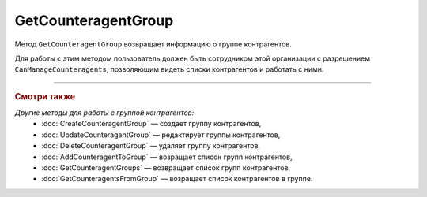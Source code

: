 GetCounteragentGroup
====================

Метод ``GetCounteragentGroup`` возвращает информацию о группе контрагентов.

.. http:get:: /GetCounteragentGroup

	:queryparam boxId: идентификатор ящика организации.
	:queryparam CounteragentGroupId: идентификатор группы контрагентов, обязательный.

	:requestheader Authorization: данные, необходимые для :doc:`авторизации <../Authorization>`.

	:statuscode 200: операция успешно завершена.
	:statuscode 400: данные в запросе имеют неверный формат или отсутствуют обязательные параметры, или невозможно изменить наименование группы по умолчанию.
	:statuscode 401: в запросе отсутствует HTTP-заголовок ``Authorization`` или в этом заголовке содержатся некорректные авторизационные данные.
	:statuscode 402: у организации с указанным идентификатором ``boxId`` закончилась подписка на API.
	:statuscode 403: доступ к ящику с предоставленным авторизационным токеном запрещен или запрос сделан не от имени сотрудника организации с разрешением ``CanManageCounteragents``.
	:statuscode 404: не найдена группа контрагентов с идентификатором ``CounteragentGroupId``.
	:statuscode 405: используется неподходящий HTTP-метод.
	:statuscode 500: при обработке запроса возникла непредвиденная ошибка.

	:response Body: Тело ответа содержит структуру :doc:`../proto/CounteragentGroup`.

Для работы с этим методом пользователь должен быть сотрудником этой организации с разрешением ``CanManageCounteragents``, позволяющим видеть списки контрагентов и работать с ними.

----

.. rubric:: Смотри также

*Другие методы для работы с группой контрагентов:*
	- :doc:`CreateCounteragentGroup` — создает группу контрагентов,
	- :doc:`UpdateCounteragentGroup` — редактирует группы контрагентов,
	- :doc:`DeleteCounteragentGroup` — удаляет группу контрагентов,
	- :doc:`AddCounteragentToGroup` — возращает список групп контрагентов,
	- :doc:`GetCounteragentGroups` — возвращает список групп контрагентов,
	- :doc:`GetCounteragentsFromGroup` — возращает список контрагентов в группе.